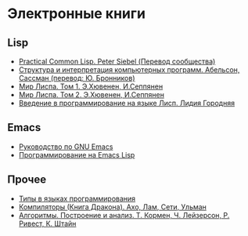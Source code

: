 
* Электронные книги

** Lisp

   - [[./pcl.pdf][Practical Common Lisp. Peter Siebel (Перевод сообщества)]]
   - [[./sicp.pdf][Структура и интерпретация компьютерных программ. Абельсон, Сассман (перевод: Ю. Бронников)]]
   - [[./lisp1.pdf][Мир Лиспа. Том 1. Э.Хювенен, И.Сеппянен]]
   - [[./lisp2.pdf][Мир Лиспа. Том 2. Э.Хювенен, И.Сеппянен]]
   - [[./lisp_intro.pdf][Введение в программирование на языке Лисп. Лидия Городняя]]

** Emacs

   - [[./emacs-man.pdf][Руководство по GNU Emacs]]
   - [[./emacs-lisp-man.pdf][Программирование на Emacs Lisp]]

** Прочее

   - [[./tapl.pdf][Типы в языках программирования]]
   - [[./compilers.djvu][Компиляторы (Книга Дракона). Ахо, Лам, Сети, Ульман]]
   - [[./cormen.pdf][Алгоритмы. Построение и анализ. Т. Кормен, Ч. Лейзерсон, Р. Ривест, К. Штайн]]
